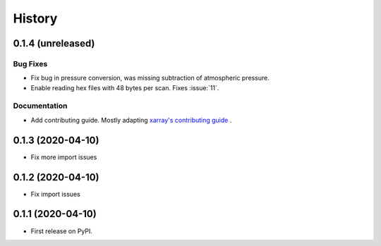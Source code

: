 =======
History
=======

0.1.4 (unreleased)
------------------

.. New Features
.. ~~~~~~~~~~~~

Bug Fixes
~~~~~~~~~
* Fix bug in pressure conversion, was missing subtraction of atmospheric pressure.
* Enable reading hex files with 48 bytes per scan. Fixes :issue:`11`.

Documentation
~~~~~~~~~~~~~

* Add contributing guide. Mostly adapting `xarray's contributing guide <http://xarray.pydata.org/en/stable/contributing.html>`_ .

.. Internal Changes
.. ~~~~~~~~~~~~~~~~


0.1.3 (2020-04-10)
------------------

* Fix more import issues

0.1.2 (2020-04-10)
------------------

* Fix import issues

0.1.1 (2020-04-10)
------------------

* First release on PyPI.

